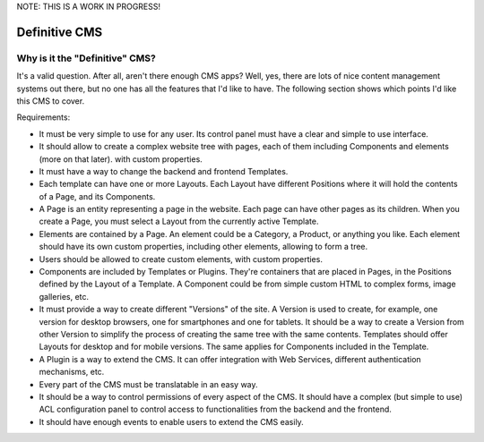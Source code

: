 NOTE: THIS IS A WORK IN PROGRESS!

Definitive CMS
##############

Why is it the "Definitive" CMS?
-------------------------------

It's a valid question. After all, aren't there enough CMS apps? Well, yes, there are lots of nice content management
systems out there, but no one has all the features that I'd like to have. The following section shows which points
I'd like this CMS to cover.

Requirements:

- It must be very simple to use for any user. Its control panel must have a clear and simple to use interface.
- It should allow to create a complex website tree with pages, each of them including Components and elements (more on that later). with custom properties.
- It must have a way to change the backend and frontend Templates.
- Each template can have one or more Layouts. Each Layout have different Positions where it will hold the contents of a Page, and its Components.
- A Page is an entity representing a page in the website. Each page can have other pages as its children. When you create a Page, you must select a Layout from the currently active Template.
- Elements are contained by a Page. An element could be a Category, a Product, or anything you like. Each element should have its own custom properties, including other elements, allowing to form a tree.
- Users should be allowed to create custom elements, with custom properties.
- Components are included by Templates or Plugins. They're containers that are placed in Pages, in the Positions defined by the Layout of a Template. A Component could be from simple custom HTML to complex forms, image galleries, etc.
- It must provide a way to create different "Versions" of the site. A Version is used to create, for example, one version for desktop browsers, one for smartphones and one for tablets. It should be a way to create a Version from other Version to simplify the process of creating the same tree with the same contents. Templates should offer Layouts for desktop and for mobile versions. The same applies for Components included in the Template.
- A Plugin is a way to extend the CMS. It can offer integration with Web Services, different authentication mechanisms, etc.
- Every part of the CMS must be translatable in an easy way.
- It should be a way to control permissions of every aspect of the CMS. It should have a complex (but simple to use) ACL configuration panel to control access to functionalities from the backend and the frontend.
- It should have enough events to enable users to extend the CMS easily.
